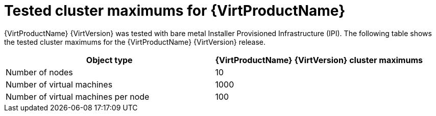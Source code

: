 // Module included in the following assemblies:
//
// virt/install/virt-planning-environment-object-maximums.adoc

[id="virt-tested-cluster-maximums_{context}"]
= Tested cluster maximums for {VirtProductName}

[role="_abstract"]
{VirtProductName} {VirtVersion} was tested with bare metal Installer Provisioned Infrastructure (IPI). The following table shows the tested cluster maximums for the {VirtProductName} {VirtVersion} release.

|===
|Object type |{VirtProductName} {VirtVersion} cluster maximums

|Number of nodes
|10

|Number of virtual machines
|1000

|Number of virtual machines per node
|100
|===
